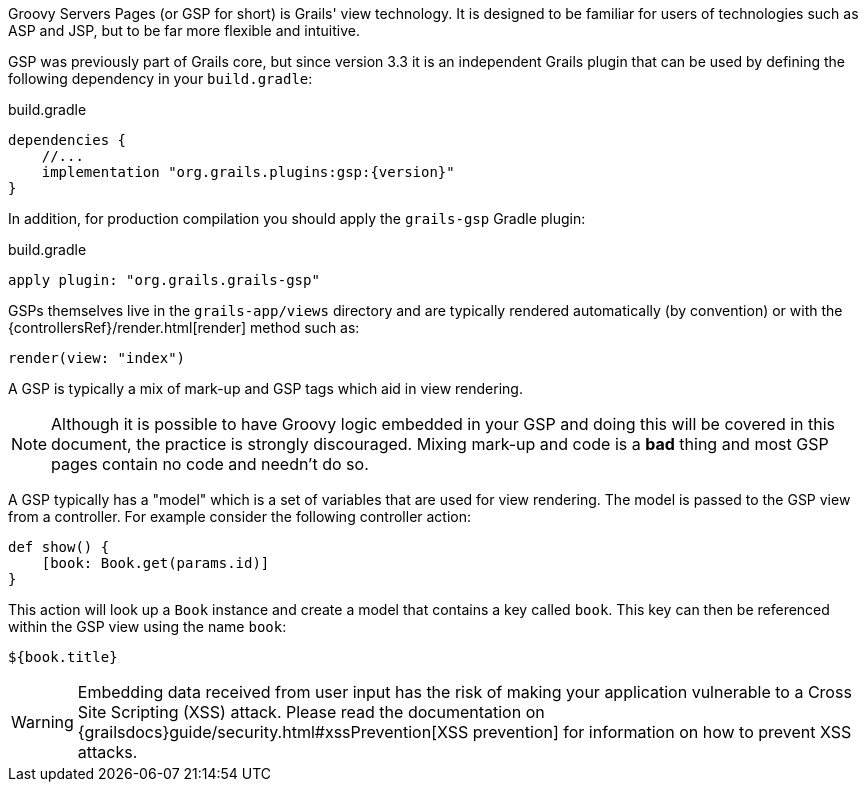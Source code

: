 Groovy Servers Pages (or GSP for short) is Grails' view technology. It is designed to be familiar for users of technologies such as ASP and JSP, but to be far more flexible and intuitive.

GSP was previously part of Grails core, but since version 3.3 it is an independent Grails plugin that can be used by defining the following dependency in your `build.gradle`:

[source,groovy,subs="attributes"]
.build.gradle
----
dependencies {
    //...
    implementation "org.grails.plugins:gsp:{version}"
}
----

In addition, for production compilation you should apply the `grails-gsp` Gradle plugin:

[source,groovy]
.build.gradle
----
apply plugin: "org.grails.grails-gsp"
----

GSPs themselves live in the `grails-app/views` directory and are typically rendered automatically (by convention) or with the {controllersRef}/render.html[render] method such as:

[source,groovy]
----
render(view: "index")
----

A GSP is typically a mix of mark-up and GSP tags which aid in view rendering.

NOTE: Although it is possible to have Groovy logic embedded in your GSP and doing this will be covered in this document, the practice is strongly discouraged. Mixing mark-up and code is a *bad* thing and most GSP pages contain no code and needn't do so.

A GSP typically has a "model" which is a set of variables that are used for view rendering. The model is passed to the GSP view from a controller. For example consider the following controller action:

[source,groovy]
----
def show() {
    [book: Book.get(params.id)]
}
----

This action will look up a `Book` instance and create a model that contains a key called `book`. This key can then be referenced within the GSP view using the name `book`:

[source,gsp]
----
${book.title}
----

WARNING: Embedding data received from user input has the risk of making your application vulnerable to a Cross Site Scripting (XSS) attack. Please read the documentation on {grailsdocs}guide/security.html#xssPrevention[XSS prevention] for information on how to prevent XSS attacks.
